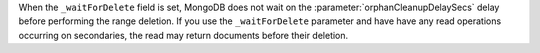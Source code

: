 When the ``_waitForDelete`` field is set, MongoDB does not wait on the 
:parameter:`orphanCleanupDelaySecs` delay before performing the range 
deletion. If you use the ``_waitForDelete`` parameter and have have any
read operations occurring on secondaries, the read may return documents 
before their deletion.